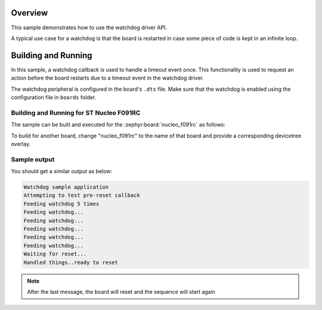 .. zephyr:code-sample:: watchdog
   :name: Watchdog
   :relevant-api: watchdog_interface

   Use the watchdog driver API to reset the board when it gets stuck in an infinite loop.

Overview
********

This sample demonstrates how to use the watchdog driver API.

A typical use case for a watchdog is that the board is restarted in case some piece of code
is kept in an infinite loop.

Building and Running
********************

In this sample, a watchdog callback is used to handle a timeout event once. This functionality is used to request an action before the board
restarts due to a timeout event in the watchdog driver.

The watchdog peripheral is configured in the board's ``.dts`` file. Make sure that the watchdog is enabled
using the configuration file in ``boards`` folder.

Building and Running for ST Nucleo F091RC
=========================================

The sample can be built and executed for the
:zephyr:board:`nucleo_f091rc` as follows:

.. zephyr-app-commands::
	:zephyr-app: samples/drivers/watchdog
	:board: nucleo_f091rc
	:goals: build flash
	:compact:

To build for another board, change "nucleo_f091rc" to the name of that board and provide a corresponding devicetree overlay.

Sample output
=============

You should get a similar output as below:

.. code-block:: console

	Watchdog sample application
	Attempting to test pre-reset callback
	Feeding watchdog 5 times
	Feeding watchdog...
	Feeding watchdog...
	Feeding watchdog...
	Feeding watchdog...
	Feeding watchdog...
	Waiting for reset...
	Handled things..ready to reset

.. note:: After the last message, the board will reset and the sequence will start again
